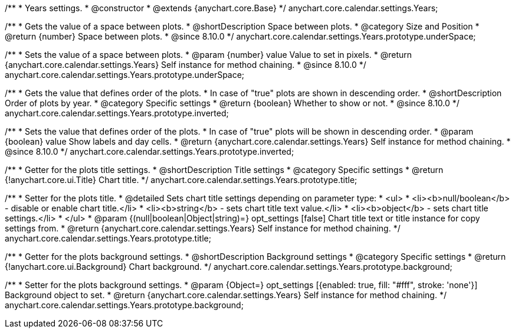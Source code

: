 /**
 * Years settings.
 * @constructor
 * @extends {anychart.core.Base}
 */
anychart.core.calendar.settings.Years;


// region anychart.core.calendar.settings.Years.prototype.underSpace
/**
 * Gets the value of a space between plots.
 * @shortDescription Space between plots.
 * @category Size and Position
 * @return {number} Space between plots.
 * @since 8.10.0
 */
anychart.core.calendar.settings.Years.prototype.underSpace;


/**
 * Sets the value of a space between plots.
 * @param {number} value Value to set in pixels.
 * @return {anychart.core.calendar.settings.Years} Self instance for method chaining.
 * @since 8.10.0
 */
anychart.core.calendar.settings.Years.prototype.underSpace;

// endregion

// region anychart.core.calendar.settings.Years.prototype.inverted
/**
 * Gets the value that defines order of the plots.
 * In case of "true" plots are shown in descending order.
 * @shortDescription Order of plots by year.
 * @category Specific settings
 * @return {boolean} Whether to show or not.
 * @since 8.10.0
 */
anychart.core.calendar.settings.Years.prototype.inverted;


/**
 * Sets the value that defines order of the plots.
 * In case of "true" plots will be shown in descending order.
 * @param {boolean} value Show labels and day cells.
 * @return {anychart.core.calendar.settings.Years} Self instance for method chaining.
 * @since 8.10.0
 */
anychart.core.calendar.settings.Years.prototype.inverted;
// endregion

// region anychart.core.calendar.settings.Years.prototype.title

/**
 * Getter for the plots title settings.
 * @shortDescription Title settings
 * @category Specific settings
 * @return {!anychart.core.ui.Title} Chart title.
 */
anychart.core.calendar.settings.Years.prototype.title;


/**
 * Setter for the plots title.
 * @detailed Sets chart title settings depending on parameter type:
 * <ul>
 *   <li><b>null/boolean</b> - disable or enable chart title.</li>
 *   <li><b>string</b> - sets chart title text value.</li>
 *   <li><b>object</b> - sets chart title settings.</li>
 * </ul>
 * @param {(null|boolean|Object|string)=} opt_settings [false] Chart title text or title instance for copy settings from.
 * @return {anychart.core.calendar.settings.Years} Self instance for method chaining.
 */
anychart.core.calendar.settings.Years.prototype.title;
// endregion

// region anychart.core.calendar.settings.Years.prototype.background
/**
 * Getter for the plots background settings.
 * @shortDescription Background settings
 * @category Specific settings
 * @return {!anychart.core.ui.Background} Chart background.
 */
anychart.core.calendar.settings.Years.prototype.background;


/**
 * Setter for the plots background settings.
 * @param {Object=} opt_settings [{enabled: true, fill: "#fff", stroke: 'none'}] Background object to set.
 * @return {anychart.core.calendar.settings.Years} Self instance for method chaining.
 */
anychart.core.calendar.settings.Years.prototype.background;
// endregion
